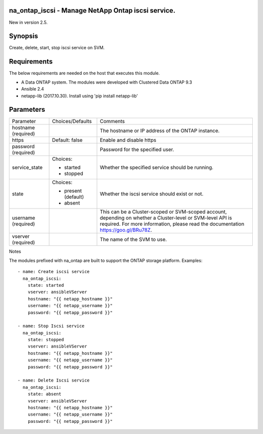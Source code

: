 ====================================================
na_ontap_iscsi - Manage NetApp Ontap iscsi service.
====================================================
New in version 2.5.

========
Synopsis
========
Create, delete, start, stop iscsi service on SVM.

============
Requirements
============
The below requirements are needed on the host that executes this module.

* A Data ONTAP system. The modules were developed with Clustered Data ONTAP 9.3
* Ansible 2.4
* netapp-lib (2017.10.30). Install using 'pip install netapp-lib'

==========
Parameters
==========

+-----------------+---------------------+------------------------------------------+
|   Parameter     |   Choices/Defaults  |                 Comments                 |
+-----------------+---------------------+------------------------------------------+
| hostname        |                     | The hostname or IP address of the ONTAP  |
| (required)      |                     | instance.                                |
+-----------------+---------------------+------------------------------------------+
| https           | Default: false      | Enable and disable https                 |
+-----------------+---------------------+------------------------------------------+
| password        |                     | Password for the specified user.         |
| (required)      |                     |                                          |
+-----------------+---------------------+------------------------------------------+
| service_state   | Choices:            | Whether the specified service should be  |
|                 |                     | running.                                 |
|                 | * started           |                                          |
|                 | * stopped           |                                          |
+-----------------+---------------------+------------------------------------------+
| state           | Choices:            | Whether the iscsi service should exist or|
|                 |                     | not.                                     |
|                 | * present (default) |                                          |
|                 | * absent            |                                          |
+-----------------+---------------------+------------------------------------------+
| username        |                     | This can be a Cluster-scoped or          |
| (required)      |                     | SVM-scoped account, depending on whether |
|                 |                     | a Cluster-level or SVM-level API is      |
|                 |                     | required. For more information, please   |
|                 |                     | read the documentation                   |
|                 |                     | https://goo.gl/BRu78Z.                   |
+-----------------+---------------------+------------------------------------------+
| vserver         |                     | The name of the SVM to use.              |
| (required)      |                     |                                          |
+-----------------+---------------------+------------------------------------------+

Notes

The modules prefixed with na_ontap are built to support the ONTAP storage platform.
Examples::

 - name: Create iscsi service
   na_ontap_iscsi:
     state: started
     vserver: ansibleVServer
     hostname: "{{ netapp_hostname }}"
     username: "{{ netapp_username }}"
     password: "{{ netapp_password }}"

 - name: Stop Iscsi service
   na_ontap_iscsi:
     state: stopped
     vserver: ansibleVServer
     hostname: "{{ netapp_hostname }}"
     username: "{{ netapp_username }}"
     password: "{{ netapp_password }}"

 - name: Delete Iscsi service
   na_ontap_iscsi:
     state: absent
     vserver: ansibleVServer
     hostname: "{{ netapp_hostname }}"
     username: "{{ netapp_username }}"
     password: "{{ netapp_password }}"
